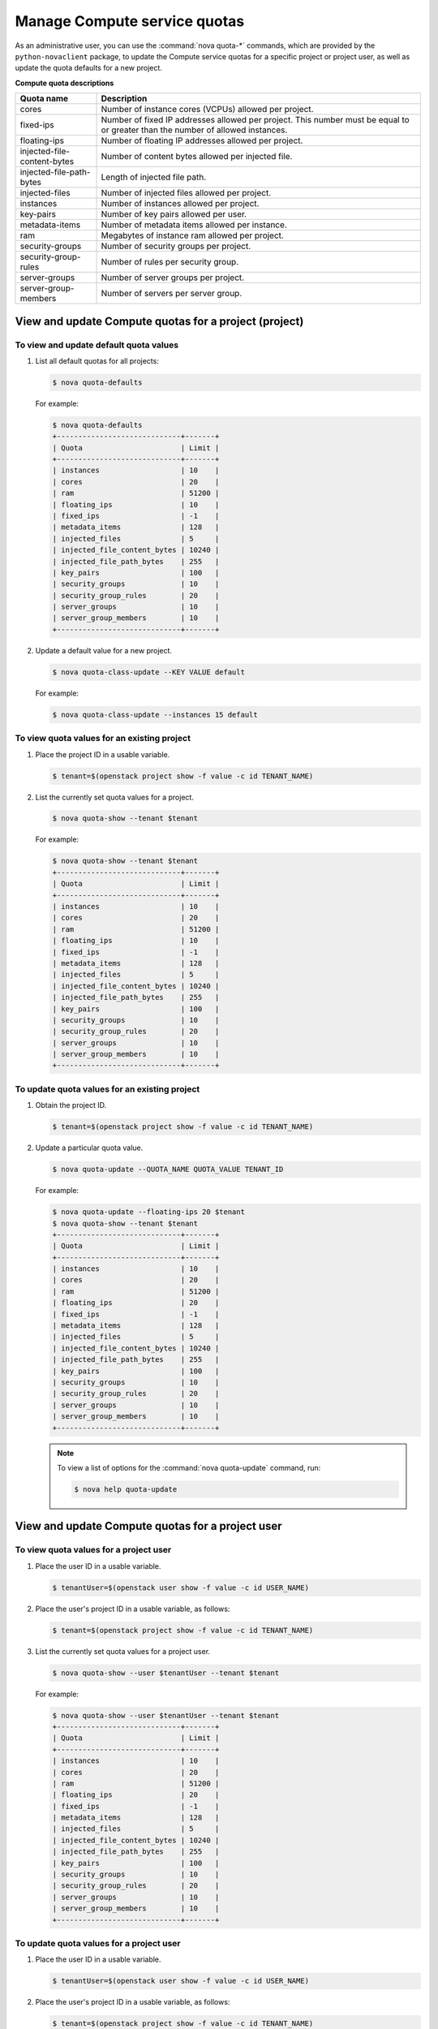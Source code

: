 =============================
Manage Compute service quotas
=============================

As an administrative user, you can use the :command:`nova quota-*`
commands, which are provided by the ``python-novaclient``
package, to update the Compute service quotas for a specific project or
project user, as well as update the quota defaults for a new project.

**Compute quota descriptions**

.. list-table::
   :header-rows: 1
   :widths: 10 40

   * - Quota name
     - Description
   * - cores
     - Number of instance cores (VCPUs) allowed per project.
   * - fixed-ips
     - Number of fixed IP addresses allowed per project. This number
       must be equal to or greater than the number of allowed
       instances.
   * - floating-ips
     - Number of floating IP addresses allowed per project.
   * - injected-file-content-bytes
     - Number of content bytes allowed per injected file.
   * - injected-file-path-bytes
     - Length of injected file path.
   * - injected-files
     - Number of injected files allowed per project.
   * - instances
     - Number of instances allowed per project.
   * - key-pairs
     - Number of key pairs allowed per user.
   * - metadata-items
     - Number of metadata items allowed per instance.
   * - ram
     - Megabytes of instance ram allowed per project.
   * - security-groups
     - Number of security groups per project.
   * - security-group-rules
     - Number of rules per security group.
   * - server-groups
     - Number of server groups per project.
   * - server-group-members
     - Number of servers per server group.

View and update Compute quotas for a project (project)
~~~~~~~~~~~~~~~~~~~~~~~~~~~~~~~~~~~~~~~~~~~~~~~~~~~~~~

To view and update default quota values
---------------------------------------
#. List all default quotas for all projects:

   .. code-block:: console

      $ nova quota-defaults

   For example:

   .. code-block:: console

      $ nova quota-defaults
      +-----------------------------+-------+
      | Quota                       | Limit |
      +-----------------------------+-------+
      | instances                   | 10    |
      | cores                       | 20    |
      | ram                         | 51200 |
      | floating_ips                | 10    |
      | fixed_ips                   | -1    |
      | metadata_items              | 128   |
      | injected_files              | 5     |
      | injected_file_content_bytes | 10240 |
      | injected_file_path_bytes    | 255   |
      | key_pairs                   | 100   |
      | security_groups             | 10    |
      | security_group_rules        | 20    |
      | server_groups               | 10    |
      | server_group_members        | 10    |
      +-----------------------------+-------+

#. Update a default value for a new project.

   .. code-block:: console

      $ nova quota-class-update --KEY VALUE default

   For example:

   .. code-block:: console

      $ nova quota-class-update --instances 15 default

To view quota values for an existing project
--------------------------------------------

#. Place the project ID in a usable variable.

   .. code-block:: console

      $ tenant=$(openstack project show -f value -c id TENANT_NAME)

#. List the currently set quota values for a project.

   .. code-block:: console

      $ nova quota-show --tenant $tenant

   For example:

   .. code-block:: console

      $ nova quota-show --tenant $tenant
      +-----------------------------+-------+
      | Quota                       | Limit |
      +-----------------------------+-------+
      | instances                   | 10    |
      | cores                       | 20    |
      | ram                         | 51200 |
      | floating_ips                | 10    |
      | fixed_ips                   | -1    |
      | metadata_items              | 128   |
      | injected_files              | 5     |
      | injected_file_content_bytes | 10240 |
      | injected_file_path_bytes    | 255   |
      | key_pairs                   | 100   |
      | security_groups             | 10    |
      | security_group_rules        | 20    |
      | server_groups               | 10    |
      | server_group_members        | 10    |
      +-----------------------------+-------+

To update quota values for an existing project
----------------------------------------------

#. Obtain the project ID.

   .. code-block:: console

      $ tenant=$(openstack project show -f value -c id TENANT_NAME)

#. Update a particular quota value.

   .. code-block:: console

      $ nova quota-update --QUOTA_NAME QUOTA_VALUE TENANT_ID

   For example:

   .. code-block:: console

      $ nova quota-update --floating-ips 20 $tenant
      $ nova quota-show --tenant $tenant
      +-----------------------------+-------+
      | Quota                       | Limit |
      +-----------------------------+-------+
      | instances                   | 10    |
      | cores                       | 20    |
      | ram                         | 51200 |
      | floating_ips                | 20    |
      | fixed_ips                   | -1    |
      | metadata_items              | 128   |
      | injected_files              | 5     |
      | injected_file_content_bytes | 10240 |
      | injected_file_path_bytes    | 255   |
      | key_pairs                   | 100   |
      | security_groups             | 10    |
      | security_group_rules        | 20    |
      | server_groups               | 10    |
      | server_group_members        | 10    |
      +-----------------------------+-------+

   .. note::

      To view a list of options for the :command:`nova quota-update` command,
      run:

      .. code-block:: console

         $ nova help quota-update

View and update Compute quotas for a project user
~~~~~~~~~~~~~~~~~~~~~~~~~~~~~~~~~~~~~~~~~~~~~~~~~

To view quota values for a project user
---------------------------------------

#. Place the user ID in a usable variable.

   .. code-block:: console

      $ tenantUser=$(openstack user show -f value -c id USER_NAME)

#. Place the user's project ID in a usable variable, as follows:

   .. code-block:: console

      $ tenant=$(openstack project show -f value -c id TENANT_NAME)

#. List the currently set quota values for a project user.

   .. code-block:: console

      $ nova quota-show --user $tenantUser --tenant $tenant

   For example:

   .. code-block:: console

      $ nova quota-show --user $tenantUser --tenant $tenant
      +-----------------------------+-------+
      | Quota                       | Limit |
      +-----------------------------+-------+
      | instances                   | 10    |
      | cores                       | 20    |
      | ram                         | 51200 |
      | floating_ips                | 20    |
      | fixed_ips                   | -1    |
      | metadata_items              | 128   |
      | injected_files              | 5     |
      | injected_file_content_bytes | 10240 |
      | injected_file_path_bytes    | 255   |
      | key_pairs                   | 100   |
      | security_groups             | 10    |
      | security_group_rules        | 20    |
      | server_groups               | 10    |
      | server_group_members        | 10    |
      +-----------------------------+-------+

To update quota values for a project user
-----------------------------------------

#. Place the user ID in a usable variable.

   .. code-block:: console

      $ tenantUser=$(openstack user show -f value -c id USER_NAME)

#. Place the user's project ID in a usable variable, as follows:

   .. code-block:: console

      $ tenant=$(openstack project show -f value -c id TENANT_NAME)

#. Update a particular quota value, as follows:

   .. code-block:: console

      $ nova quota-update  --user $tenantUser --QUOTA_NAME QUOTA_VALUE $tenant

   For example:

   .. code-block:: console

      $ nova quota-update --user $tenantUser --floating-ips 12 $tenant
      $ nova quota-show --user $tenantUser --tenant $tenant
      +-----------------------------+-------+
      | Quota                       | Limit |
      +-----------------------------+-------+
      | instances                   | 10    |
      | cores                       | 20    |
      | ram                         | 51200 |
      | floating_ips                | 12    |
      | fixed_ips                   | -1    |
      | metadata_items              | 128   |
      | injected_files              | 5     |
      | injected_file_content_bytes | 10240 |
      | injected_file_path_bytes    | 255   |
      | key_pairs                   | 100   |
      | security_groups             | 10    |
      | security_group_rules        | 20    |
      | server_groups               | 10    |
      | server_group_members        | 10    |
      +-----------------------------+-------+

   .. note::

      To view a list of options for the :command:`nova quota-update` command,
      run:

      .. code-block:: console

         $ nova help quota-update

To display the current quota usage for a project user
-----------------------------------------------------

Use :command:`nova absolute-limits` to get a list of the
current quota values and the current quota usage:

.. code-block:: console

   $ nova absolute-limits --tenant TENANT_NAME
   +--------------------+------+-------+
   | Name               | Used | Max   |
   +--------------------+------+-------+
   | Cores              | 0    | 20    |
   | FloatingIps        | 0    | 10    |
   | ImageMeta          | -    | 128   |
   | Instances          | 0    | 10    |
   | Keypairs           | -    | 100   |
   | Personality        | -    | 5     |
   | Personality Size   | -    | 10240 |
   | RAM                | 0    | 51200 |
   | SecurityGroupRules | -    | 20    |
   | SecurityGroups     | 0    | 10    |
   | Server Meta        | -    | 128   |
   | ServerGroupMembers | -    | 10    |
   | ServerGroups       | 0    | 10    |
   +--------------------+------+-------+
